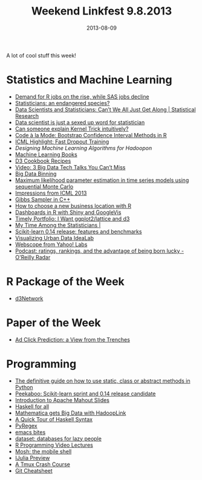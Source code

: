 #+TITLE: Weekend Linkfest 9.8.2013
#+DATE: 2013-08-09
#+CATEGORY: Linkfest
A lot of cool stuff this week!
* Statistics and Machine Learning
- [[http://blog.revolutionanalytics.com/2013/08/job-trends-for-statistics-packages.html][Demand for R jobs on the rise, while SAS jobs decline]]
- [[http://blog.revolutionanalytics.com/2013/08/statisticians-contemplate-their-own-extinction.html][Statisticians: an endangered species?]]
- [[http://statistical-research.com/data-science-statistics-and-the-domain-expert/?utm_source%3Drss&utm_medium%3Drss&utm_campaign%3Ddata-science-statistics-and-the-domain-expert][Data Scientists and Statisticians: Can’t We All Just Get Along | Statistical Research]]
- [[http://simplystatistics.org/2013/08/08/data-scientist-is-just-a-sexed-up-word-for-statistician/#comment-993680252][Data scientist is just a sexed up word for statistician]]
- [[http://www.reddit.com/r/MachineLearning/comments/1joh9v/can_someone_explain_kernel_trick_intuitively/?utm_source%3Dtwitterfeed&utm_medium%3Dtwitter][Can someone explain Kernel Trick intuitively?]]
- [[http://codealamode.blogspot.ie/2013/08/bootstrap-confidence-interval-methods.html][Code à la Mode: Bootstrap Confidence Interval Methods in R]]
- [[https://hips.seas.harvard.edu/blog/2013/08/01/icml-highlight-fast-dropout-training/][ICML Highlight: Fast Dropout Training]]
- [[%5B%5Bhttps://hips.seas.harvard.edu/blog/2013/08/01/icml-highlight-fast-dropout-training/%5D%5BICML%20Highlight:%20Fast%20Dropout%20Training%20%E2%80%93%20Building%20Intelligent%20Probabilistic%20Systems%5D%5D][Designing Machine Learning Algorithms for Hadoopon]]
- [[http://www.reddit.com/r/MachineLearning/comments/1jeawf/machine_learning_books/?utm_source%3Dtwitterfeed&utm_medium%3Dtwitter][Machine Learning Books]]
- [[http://nickqizhu.github.io/d3-cookbook/][D3 Cookbook Recipes]]
- [[http://engineering.linkedin.com/event/video-3-big-data-tech-talks-you-can%25E2%2580%2599t-miss][Video: 3 Big Data Tech Talks You Can’t Miss]]
- [[http://rpubs.com/jimhester/bigdatabinning][Big Data Binning]]
- [[https://www.repository.cam.ac.uk/handle/1810/244707][Maximum likelihood parameter estimation in time series models using sequential Monte Carlo]]
- [[http://compneurobio.wordpress.com/2013/07/30/impressions-from-icml-2013/][Impressions from ICML 2013]]
- [[http://gallery.rcpp.org/articles/gibbs-sampler/][Gibbs Sampler in C++]]
- [[http://blog.revolutionanalytics.com/2013/08/expansion-stay-or-move.html][How to choose a new business location with R]]
- [[http://hernanresnizky.wordpress.com/2013/08/02/dashboards-in-r-with-shiny-and-googlevis/][Dashboards in R with Shiny and GoogleVis]]
- [[http://timelyportfolio.blogspot.de/2013/08/gridsvganother-glue-for-r-to-svg.html][Timely Portfolio: I Want ggplot2/lattice and d3]]
- [[http://statblog.net/2013/03/15/my-time-among-the-statisticians/][My Time Among the Statisticians |]]
- [[http://gael-varoquaux.info/blog/?p%3D169][Scikit-learn 0.14 release: features and benchmarks]]
- [[http://vudlab.com/#/learn][Visualizing Urban Data IdeaLab]]
- [[http://webscope.sandbox.yahoo.com/catalog.php][Webscope from Yahoo! Labs]]
- [[http://radar.oreilly.com/2013/08/podcast-ratings-rankings-and-being-born-lucky.html][Podcast: ratings, rankings, and the advantage of being born lucky - O'Reilly Radar]]
* R Package of the Week
- [[http://christophergandrud.github.io/d3Network/][d3Network]]
* Paper of the Week
- [[http://static.googleusercontent.com/external_content/untrusted_dlcp/research.google.com/en/us/pubs/archive/41159.pdf][Ad Click Prediction: a View from the Trenches]]
* Programming
- [[http://julien.danjou.info/blog/2013/guide-python-static-class-astract-methods][The definitive guide on how to use static, class or abstract methods in Python]]
- [[http://peekaboo-vision.blogspot.de/2013/07/scikit-learn-sprint-and-014-release.html][Peekaboo: Scikit-learn sprint and 0.14 release candidate]]
- [[http://datascience101.wordpress.com/2013/07/31/introduction-to-apache-mahout-slides/][Introduction to Apache Mahout Slides]]
- [[http://www.haskellforall.com/][Haskell for all]]
- [[http://blog.wolfram.com/2013/07/31/mathematica-gets-bigdata-with-hadooplink/][Mathematica gets Big Data with HadoopLink]]
- [[http://prajitr.github.io/quick-haskell-syntax/][A Quick Tour of Haskell Syntax]]
- [[http://www.pyregex.com/][PyRegex]]
- [[http://www.emacstapas.com/][emacs bites]]
- [[https://dataset.readthedocs.org/en/latest/][dataset: databases for lazy people]]
- [[http://gettinggeneticsdone.blogspot.de/2013/08/google-developers-r-programming-video.html][R Programming Video Lectures]]
- [[http://mosh.mit.edu/][Mosh: the mobile shell]]
- [[http://nbviewer.ipython.org/url/jdj.mit.edu/~stevenj/IJulia%252520Preview.ipynb][IJulia Preview]]
- [[http://robots.thoughtbot.com/post/2641409235/a-tmux-crash-course#][A Tmux Crash Course]]
- [[http://ndpsoftware.com/git-cheatsheet.html][Git Cheatsheet]]


